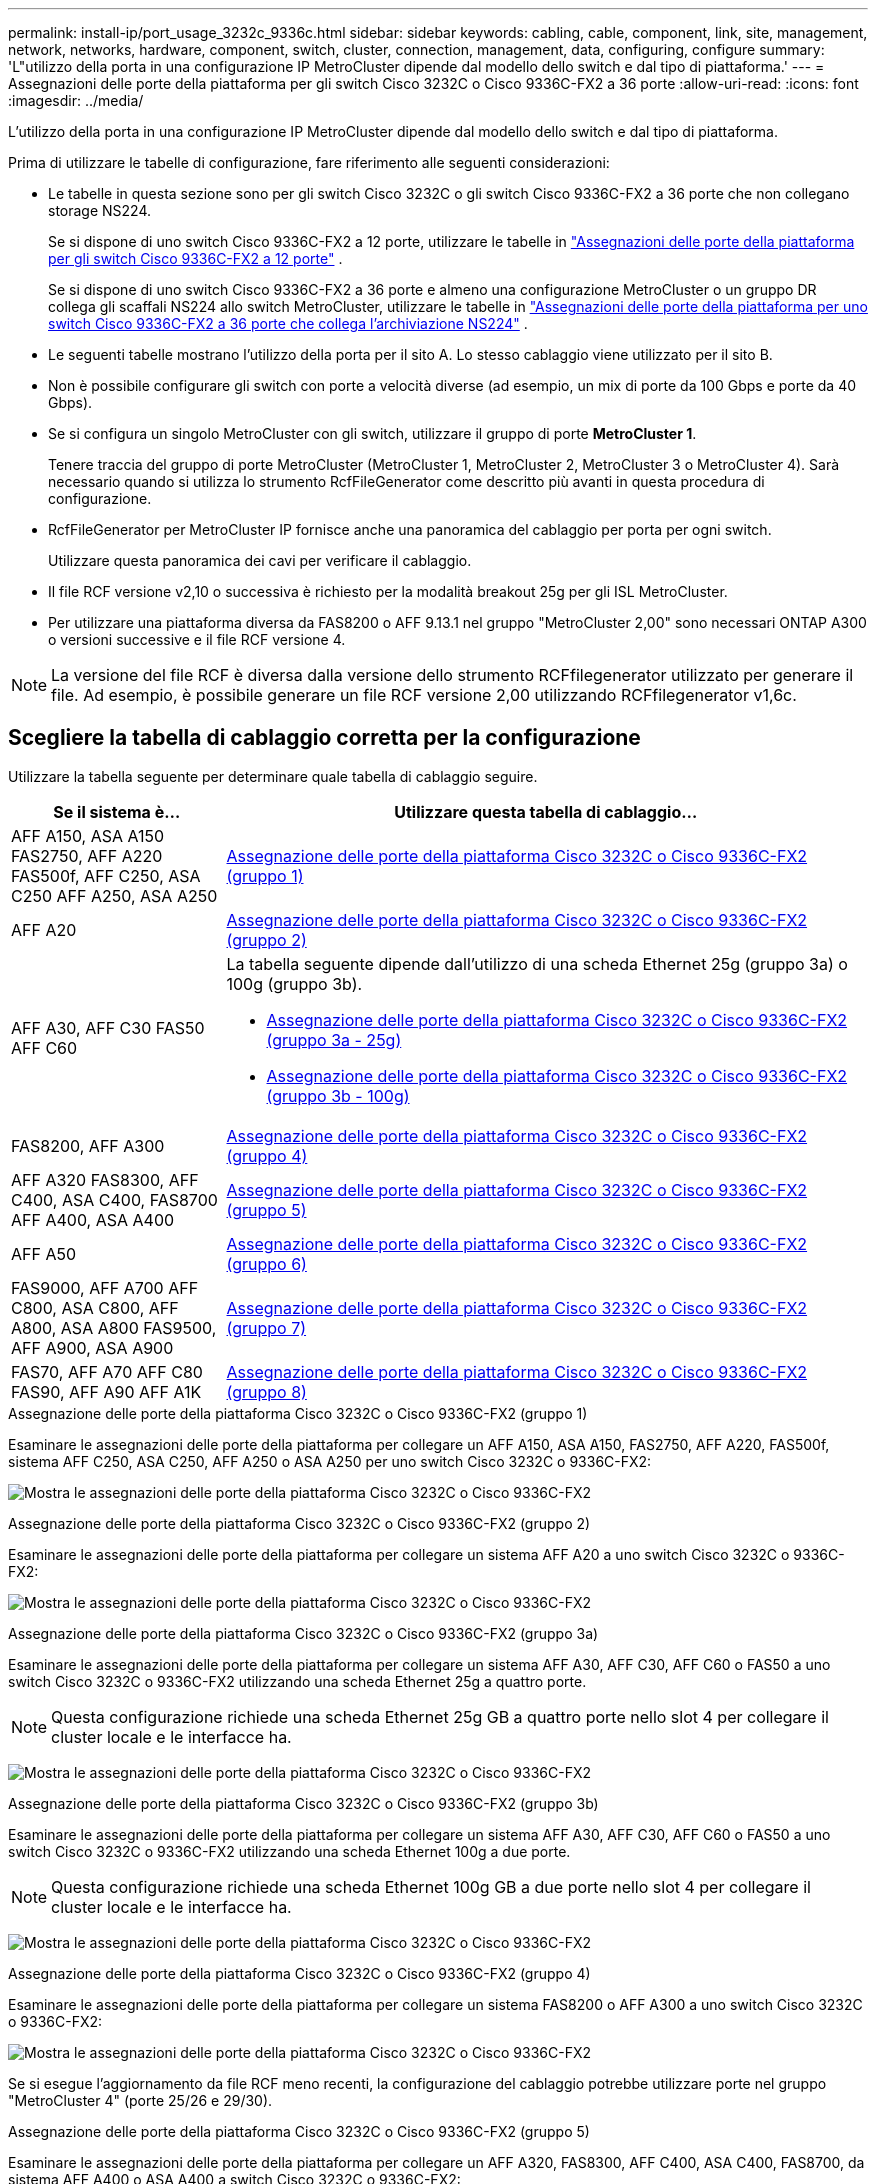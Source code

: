 ---
permalink: install-ip/port_usage_3232c_9336c.html 
sidebar: sidebar 
keywords: cabling, cable, component, link, site, management, network, networks, hardware, component, switch, cluster, connection, management, data, configuring, configure 
summary: 'L"utilizzo della porta in una configurazione IP MetroCluster dipende dal modello dello switch e dal tipo di piattaforma.' 
---
= Assegnazioni delle porte della piattaforma per gli switch Cisco 3232C o Cisco 9336C-FX2 a 36 porte
:allow-uri-read: 
:icons: font
:imagesdir: ../media/


[role="lead"]
L'utilizzo della porta in una configurazione IP MetroCluster dipende dal modello dello switch e dal tipo di piattaforma.

Prima di utilizzare le tabelle di configurazione, fare riferimento alle seguenti considerazioni:

* Le tabelle in questa sezione sono per gli switch Cisco 3232C o gli switch Cisco 9336C-FX2 a 36 porte che non collegano storage NS224.
+
Se si dispone di uno switch Cisco 9336C-FX2 a 12 porte, utilizzare le tabelle in link:port-usage-9336c-fx-2-12-port.html["Assegnazioni delle porte della piattaforma per gli switch Cisco 9336C-FX2 a 12 porte"] .

+
Se si dispone di uno switch Cisco 9336C-FX2 a 36 porte e almeno una configurazione MetroCluster o un gruppo DR collega gli scaffali NS224 allo switch MetroCluster, utilizzare le tabelle in link:port_usage_9336c_shared.html["Assegnazioni delle porte della piattaforma per uno switch Cisco 9336C-FX2 a 36 porte che collega l'archiviazione NS224"] .

* Le seguenti tabelle mostrano l'utilizzo della porta per il sito A. Lo stesso cablaggio viene utilizzato per il sito B.
* Non è possibile configurare gli switch con porte a velocità diverse (ad esempio, un mix di porte da 100 Gbps e porte da 40 Gbps).
* Se si configura un singolo MetroCluster con gli switch, utilizzare il gruppo di porte *MetroCluster 1*.
+
Tenere traccia del gruppo di porte MetroCluster (MetroCluster 1, MetroCluster 2, MetroCluster 3 o MetroCluster 4). Sarà necessario quando si utilizza lo strumento RcfFileGenerator come descritto più avanti in questa procedura di configurazione.

* RcfFileGenerator per MetroCluster IP fornisce anche una panoramica del cablaggio per porta per ogni switch.
+
Utilizzare questa panoramica dei cavi per verificare il cablaggio.

* Il file RCF versione v2,10 o successiva è richiesto per la modalità breakout 25g per gli ISL MetroCluster.
* Per utilizzare una piattaforma diversa da FAS8200 o AFF 9.13.1 nel gruppo "MetroCluster 2,00" sono necessari ONTAP A300 o versioni successive e il file RCF versione 4.



NOTE: La versione del file RCF è diversa dalla versione dello strumento RCFfilegenerator utilizzato per generare il file. Ad esempio, è possibile generare un file RCF versione 2,00 utilizzando RCFfilegenerator v1,6c.



== Scegliere la tabella di cablaggio corretta per la configurazione

Utilizzare la tabella seguente per determinare quale tabella di cablaggio seguire.

[cols="25,75"]
|===
| Se il sistema è... | Utilizzare questa tabella di cablaggio... 


| AFF A150, ASA A150 FAS2750, AFF A220 FAS500f, AFF C250, ASA C250 AFF A250, ASA A250 | <<table_1_cisco_3232c_9336c,Assegnazione delle porte della piattaforma Cisco 3232C o Cisco 9336C-FX2 (gruppo 1)>> 


| AFF A20 | <<table_2_cisco_3232c_9336c,Assegnazione delle porte della piattaforma Cisco 3232C o Cisco 9336C-FX2 (gruppo 2)>> 


| AFF A30, AFF C30 FAS50 AFF C60  a| 
La tabella seguente dipende dall'utilizzo di una scheda Ethernet 25g (gruppo 3a) o 100g (gruppo 3b).

* <<table_3a_cisco_3232c_9336c,Assegnazione delle porte della piattaforma Cisco 3232C o Cisco 9336C-FX2 (gruppo 3a - 25g)>>
* <<table_3b_cisco_3232c_9336c,Assegnazione delle porte della piattaforma Cisco 3232C o Cisco 9336C-FX2 (gruppo 3b - 100g)>>




| FAS8200, AFF A300 | <<table_4_cisco_3232c_9336c,Assegnazione delle porte della piattaforma Cisco 3232C o Cisco 9336C-FX2 (gruppo 4)>> 


| AFF A320 FAS8300, AFF C400, ASA C400, FAS8700 AFF A400, ASA A400 | <<table_5_cisco_3232c_9336c,Assegnazione delle porte della piattaforma Cisco 3232C o Cisco 9336C-FX2 (gruppo 5)>> 


| AFF A50 | <<table_6_cisco_3232c_9336c,Assegnazione delle porte della piattaforma Cisco 3232C o Cisco 9336C-FX2 (gruppo 6)>> 


| FAS9000, AFF A700 AFF C800, ASA C800, AFF A800, ASA A800 FAS9500, AFF A900, ASA A900 | <<table_7_cisco_3232c_9336c,Assegnazione delle porte della piattaforma Cisco 3232C o Cisco 9336C-FX2 (gruppo 7)>> 


| FAS70, AFF A70 AFF C80 FAS90, AFF A90 AFF A1K | <<table_8_cisco_3232c_9336c,Assegnazione delle porte della piattaforma Cisco 3232C o Cisco 9336C-FX2 (gruppo 8)>> 
|===
.Assegnazione delle porte della piattaforma Cisco 3232C o Cisco 9336C-FX2 (gruppo 1)
Esaminare le assegnazioni delle porte della piattaforma per collegare un AFF A150, ASA A150, FAS2750, AFF A220, FAS500f, sistema AFF C250, ASA C250, AFF A250 o ASA A250 per uno switch Cisco 3232C o 9336C-FX2:

image:../media/mcc-ip-cabling-a150-a220-a250-to-a-cisco-3232c-or-cisco-9336c-switch-9161.png["Mostra le assegnazioni delle porte della piattaforma Cisco 3232C o Cisco 9336C-FX2"]

.Assegnazione delle porte della piattaforma Cisco 3232C o Cisco 9336C-FX2 (gruppo 2)
Esaminare le assegnazioni delle porte della piattaforma per collegare un sistema AFF A20 a uno switch Cisco 3232C o 9336C-FX2:

image:../media/mcc-ip-cabling-aff-a20-9161.png["Mostra le assegnazioni delle porte della piattaforma Cisco 3232C o Cisco 9336C-FX2"]

.Assegnazione delle porte della piattaforma Cisco 3232C o Cisco 9336C-FX2 (gruppo 3a)
Esaminare le assegnazioni delle porte della piattaforma per collegare un sistema AFF A30, AFF C30, AFF C60 o FAS50 a uno switch Cisco 3232C o 9336C-FX2 utilizzando una scheda Ethernet 25g a quattro porte.


NOTE: Questa configurazione richiede una scheda Ethernet 25g GB a quattro porte nello slot 4 per collegare il cluster locale e le interfacce ha.

image:../media/mccip-cabling-a30-c30-fas50-c60-25G.png["Mostra le assegnazioni delle porte della piattaforma Cisco 3232C o Cisco 9336C-FX2"]

.Assegnazione delle porte della piattaforma Cisco 3232C o Cisco 9336C-FX2 (gruppo 3b)
Esaminare le assegnazioni delle porte della piattaforma per collegare un sistema AFF A30, AFF C30, AFF C60 o FAS50 a uno switch Cisco 3232C o 9336C-FX2 utilizzando una scheda Ethernet 100g a due porte.


NOTE: Questa configurazione richiede una scheda Ethernet 100g GB a due porte nello slot 4 per collegare il cluster locale e le interfacce ha.

image:../media/mccip-cabling-a30-c30-fas50-c60-100G.png["Mostra le assegnazioni delle porte della piattaforma Cisco 3232C o Cisco 9336C-FX2"]

.Assegnazione delle porte della piattaforma Cisco 3232C o Cisco 9336C-FX2 (gruppo 4)
Esaminare le assegnazioni delle porte della piattaforma per collegare un sistema FAS8200 o AFF A300 a uno switch Cisco 3232C o 9336C-FX2:

image::../media/mccip-cabling-fas8200-a300-updated.png[Mostra le assegnazioni delle porte della piattaforma Cisco 3232C o Cisco 9336C-FX2]

Se si esegue l'aggiornamento da file RCF meno recenti, la configurazione del cablaggio potrebbe utilizzare porte nel gruppo "MetroCluster 4" (porte 25/26 e 29/30).

.Assegnazione delle porte della piattaforma Cisco 3232C o Cisco 9336C-FX2 (gruppo 5)
Esaminare le assegnazioni delle porte della piattaforma per collegare un AFF A320, FAS8300, AFF C400, ASA C400, FAS8700, da sistema AFF A400 o ASA A400 a switch Cisco 3232C o 9336C-FX2:

image::../media/mcc_ip_cabling_a320_a400_cisco_3232C_or_9336c_switch.png[Mostra le assegnazioni delle porte della piattaforma Cisco 3232C o Cisco 9336C-FX2]


NOTE: L'uso delle porte nel gruppo "MetroCluster 4" richiede ONTAP 9.13.1 o versione successiva.

.Assegnazione delle porte della piattaforma Cisco 3232C o Cisco 9336C-FX2 (gruppo 6)
Esaminare le assegnazioni delle porte della piattaforma per collegare un sistema AFF A50 a uno switch Cisco 3232C o 9336C-FX2:

image::../media/mcc-ip-cabling-aff-a50-cisco-3232c-9336c-9161.png[Mostra le assegnazioni delle porte della piattaforma Cisco 3232C o Cisco 9336C-FX2]

.Assegnazione delle porte della piattaforma Cisco 3232C o Cisco 9336C-FX2 (gruppo 7)
Esaminare le assegnazioni delle porte della piattaforma per il cavo a FAS9000, AFF A700, AFF C800, ASA C800, AFF A800, sistema ASA A800, FAS9500, AFF A900 o ASA A900 a uno switch Cisco 3232C o 9336C-FX2:

image::../media/mcc_ip_cabling_fas9000_a700_fas9500_a800_a900_cisco_3232C_or_9336c_switch.png[Mostra le assegnazioni delle porte della piattaforma Cisco 3232C o Cisco 9336C-FX2]

*Nota 1*: Utilizzare le porte e4a e E4E o e4a e E8a se si utilizza un adattatore X91440A (40Gbps). Utilizzare le porte e4a e e4b o e4a e E8a se si utilizza un adattatore X91153A (100Gbps).


NOTE: L'uso delle porte nel gruppo "MetroCluster 4" richiede ONTAP 9.13.1 o versione successiva.

.Assegnazione delle porte della piattaforma Cisco 3232C o Cisco 9336C-FX2 (gruppo 8)
Esaminare le assegnazioni delle porte della piattaforma per collegare un sistema AFF A70, FAS70, AFF C80, FAS90, AFF A90 o AFF A1K a uno switch Cisco 3232C o 9336C-FX2:

image:../media/mccip-cabling-a70-fas70-a90-c80-fas90-a1k-updated.png["Mostra le assegnazioni delle porte della piattaforma Cisco 3232C o Cisco 9336C-FX2"]
